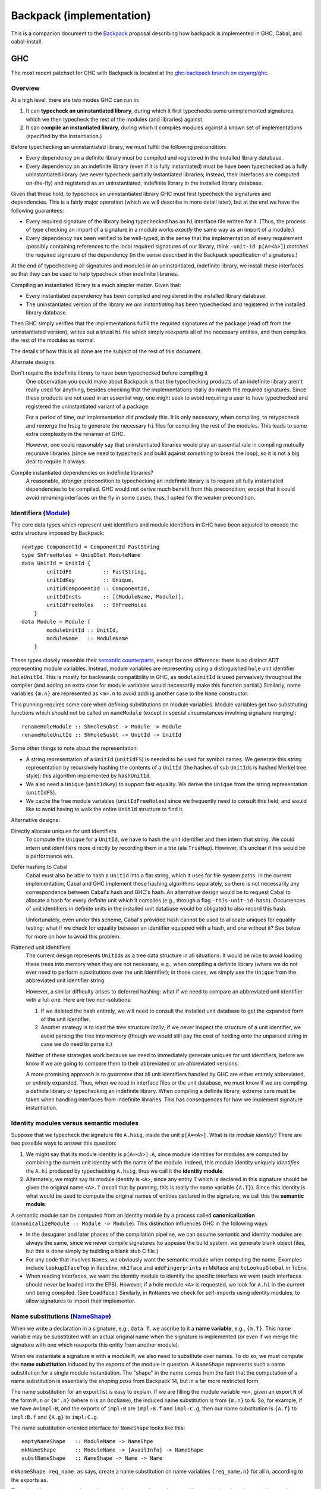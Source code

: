.. proposal-number:: Leave blank. This will be filled in when the proposal is
                     accepted.

.. trac-ticket:: Leave blank. This will eventually be filled with the Trac
                 ticket number which will track the progress of the
                 implementation of the feature.

.. implemented:: Leave blank. This will be filled in with the first GHC version which
                 implements the described feature.

Backpack (implementation)
=========================

This is a companion document to the `Backpack
<https://github.com/ezyang/ghc-proposals/blob/backpack/proposals/0000-backpack.rst>`_
proposal describing how backpack is implemented in GHC, Cabal, and
cabal-install.

GHC
---

The most recent patchset for GHC with Backpack is located at
the `ghc-backpack branch on ezyang/ghc <https://github.com/ezyang/ghc/tree/ghc-backpack>`_.

Overview
~~~~~~~~

At a high level, there are two modes GHC can run in:

1. It can **typecheck an uninstantiated library**, during which
   it first typechecks some unimplemented signatures, which
   we then typecheck the rest of the modules (and libraries)
   against.

2. It can **compile an instantiated library**, during which
   it compiles modules against a known set of implementations
   (specified by the instantiation.)

Before typechecking an uninstantiated library, we must fulfill
the following precondition:

* Every dependency on a definite library must be compiled
  and registered in the installed
  library database.

* Every dependency on an indefinite library (even if it is
  fully instantiated) must be have been typechecked as a fully
  uninstantiated library (we never typecheck partially instantiated
  libraries; instead, their interfaces are computed on-the-fly) and
  registered as an uninstantiated, indefinite library in the installed
  library database.

Given that these hold, to typecheck an uninstantiated library GHC must
first typecheck the signatures and dependencies.  This is a fairly major
operation (which we will describe in more detail later), but at the end
we have the following guarantees:

* Every required signature of the library being typechecked has
  an ``hi`` interface file written for it.  (Thus, the process of
  type checking an import of a signature in a module works *exactly* the
  same way as an import of a module.)

* Every dependency has been verified to be well-typed, in the sense
  that the implementation of every requirement (possibly containing references
  to the local required signatures of our library, think
  ``-unit-id p[A=<A>]``) *matches* the required signature of the
  dependency (in the sense described in the Backpack specification
  of signatures.)

At the end of typechecking all signatures and modules in an
uninstantiated, indefinite library, we install these interfaces so that
they can be used to help typecheck other indefinite libraries.

Compiling an instantiated library is a much simpler matter. Given that:

* Every instantiated dependency has been compiled and registered
  in the installed library database.

* The uninstantiated version of the library *we are instantiating*
  has been typechecked and registered in the installed library database.

Then GHC simply verifies that the implementations fulfill the
required signatures of the package (read off from the uninstantiated
version), writes out a trivial ``hi`` file which simply reexports
all of the necessary entities, and then compiles the rest of the modules
as normal.

The details of how this is all done are the subject of the rest
of this document.

Alternate designs:

Don't require the indefinite library to have been typechecked before compiling it
    One observation you could make about Backpack is that the
    typechecking products of an indefinite library aren't really used
    for anything, besides checking that the implementations really do
    match the required signatures.  Since these products are not used
    in an essential way, one might seek to avoid requiring a user to
    have typechecked and registered the uninstantiated variant of
    a package.

    For a period of time, our implementation did precisely this. It is
    only necessary, when compiling, to retypecheck and remerge the
    ``hsig`` to generate the necessary ``hi`` files for compiling
    the rest of the modules.  This leads to some extra complexity
    in the renamer of GHC.

    However, one could reasonably say that uninstantiated libraries
    would play an essential role in compiling mutually recursive libraries
    (since we need to typecheck and build against *something* to break
    the loop), so it is not a big deal to require it always.

Compile instantiated dependencies on indefinite libraries?
    A reasonable, stronger precondition to typechecking an indefinite
    library is to require all fully instantiated dependencies to
    be compiled.  GHC would not derive much benefit from this
    precondition, except that it could avoid renaming interfaces
    on the fly in some cases; thus, I opted for the weaker precondition.

Identifiers (`Module <https://github.com/ezyang/ghc/blob/ghc-backpack/compiler/basicTypes/Module.hs>`_)
~~~~~~~~~~~~~~~~~~~~~~~~~~~~~~~~~~~~~~

The core data types which represent unit identifiers and module
identifiers in GHC have been adjusted to encode the extra structure
imposed by Backpack::

    newtype ComponentId = ComponentId FastString
    type ShFreeHoles = UniqDSet ModuleName
    data UnitId = UnitId {
            unitIdFS          :: FastString,
            unitIdKey         :: Unique,
            unitIdComponentId :: ComponentId,
            unitIdInsts       :: [(ModuleName, Module)],
            unitIdFreeHoles   :: ShFreeHoles
        }
    data Module = Module {
            moduleUnitId :: UnitId,
            moduleName   :: ModuleName
        }

These types closely resemble their `semantic counterparts <https://github.com/ezyang/ghc-proposals/blob/backpack/proposals/0000-backpack.rst#identifiers>`_, except for one
difference: there is no distinct ADT representing module variables.
Instead, module variables are representing using a distinguished
``hole`` unit identifier ``holeUnitId``.  This is mostly for backwards
compatibility in GHC, as ``moduleUnitId`` is used pervasively throughout
the compiler (and adding an extra case for module variables would
necessarily make this function partial.)  Similarly, name variables
``{m.n}`` are represented as ``<m>.n`` to avoid adding another case
to the ``Name`` constructor.

This punning requires some care when defining substitutions on
module variables.  Module variables get two substituting functions
which should not be called on ``nameModule`` (except in special
circumstances involving signature merging)::

    renameHoleModule :: ShHoleSubst -> Module -> Module
    renameHoleUnitId :: ShHoleSusbt -> UnitId -> UnitId

Some other things to note about the representation:

* A string representation of a ``UnitId`` (``unitIdFS``) is needed to be
  used for symbol names.  We generate this string representation by
  recursively hashing the contents of a ``UnitId`` (the hashes of sub
  ``UnitId``\s is hashed Merkel tree style):  this algorithm implemented
  by ``hashUnitId``.

* We also need a ``Unique`` (``unitIdKey``) to support fast equality.
  We derive the ``Unique`` from the string representation
  (``unitIdFS``).

* We cache the free module variables (``unitIdFreeHoles``) since we
  frequently need to consult this field, and would like to avoid
  having to walk the entire ``UnitId`` structure to find it.

Alternative designs:

Directly allocate uniques for unit identifiers
    To compute the ``Unique`` for a ``UnitId``, we have to hash
    the unit identifier and then intern that string.  We could intern
    unit identifiers more directly by recording them in a trie
    (ala ``TrieMap``).  However, it's unclear if this would be a
    performance win.

Defer hashing to Cabal
    Cabal must also be able to hash a ``UnitId`` into a flat string,
    which it uses for file system paths.  In the current implementation,
    Cabal and GHC implement these hashing algorithms separately, so
    there is not necessarily any correspondence between Cabal's hash
    and GHC's hash.  An alternative design would be to request Cabal
    to allocate a hash for every definite unit which it compiles
    (e.g., through a flag ``-this-unit-id-hash``).  Occurrences of
    unit identifiers in definite units in the installed unit database
    would be obligated to also record this hash.

    Unfortunately, even under this scheme, Cabal's provided hash cannot be
    used to allocate uniques for equality testing: what if we check
    for equality between an identifier equipped with a hash, and one
    without it?  See below for more on how to avoid this problem.

Flattened unit identifiers
    The current design represents ``UnitId``\s as a tree data structure
    in all situations.  It would be nice to avoid loading these trees
    into memory when they are not necessary, e.g., when compiling
    a definite library (where we do not ever need to perform
    substitutions over the unit identifier); in those cases, we
    simply use the ``Unique`` from the abbreviated unit identifier
    string.

    However, a similar difficulty arises to deferred hashing: what
    if we need to compare an abbreviated unit identifier with a full
    one.  Here are two non-solutions:

    1. If we deleted the hash entirely, we will need to consult
       the installed unit database to get the expanded form of the
       unit identifier.

    2. Another strategy is to load the tree structure
       *lazily*; if we never inspect the structure of a unit identifier,
       we avoid parsing the tree into memory (though we would still pay
       the cost of holding onto the unparsed string in case we *do*
       need to parse it.)

    Neither of these strategies work because we need to immediately
    generate uniques for unit identifiers, before we know if we
    are going to compare them to their abbreviated or un-abbreviated
    versions.

    A more promising approach is to *guarantee* that all unit
    identifiers handled by GHC are either entirely abbreviated,
    or entirely expanded.  Thus, when we read in interface files
    or the unit database, we must know if we are compiling
    a definite library or typechecking an indefinite library.
    When compiling a definite library, extreme care must be
    taken when handling interfaces from indefinite libraries.
    This has consequences for how we implement signature
    instantiation.

Identity modules versus semantic modules
~~~~~~~~~~~~~~~~~~~~~~~~~~~~~~~~~~~~~~~~

Suppose that we typecheck the signature file ``A.hsig``, inside the unit
``p[A=<A>]``.  What is its *module identity*?  There are two possible
ways to answer this question:

1. We might say that its module identity is ``p[A=<A>]:A``, since
   module identities for modules are computed by combining the
   current unit identity with the name of the module.  Indeed,
   this module identity uniquely *identifies* the ``A.hi`` produced
   by typechecking ``A.hsig``, thus we call it the **identity module**.

2. Alternately, we might say its module identity is ``<A>``, since
   any entity ``T`` which is declared in this signature should be given
   the original name ``<A>.T`` (recall that by punning, this is really
   the name variable ``{A.T}``).  Since this identity is what would be
   used to compute the original names of entities declared in the
   signature, we call this the **semantic module**.

A semantic module can be computed from an identity module by
a process called **canonicalization** (``canonicalizeModule :: Module ->
Module``).  This distinction influences GHC in the following ways:

* In the desugarer and later phases of the compilation
  pipeline, we can assume semantic and identity modules
  are always the same, since we never compile signatures (to
  appease the build system, we generate blank object files,
  but this is done simply by building a blank stub C file.)

* For any code that involves ``Name``\s, we obviously want
  the semantic module when computing the name.  Examples
  include ``lookupIfaceTop`` in IfaceEnv, ``mkIface`` and
  ``addFingerprints`` in MkIface and ``tcLookupGlobal`` in
  TcEnv.

* When reading interfaces, we want the identity module to
  identify the specific interface we want (such interfaces
  should never be loaded into the EPS).  However, if a
  hole module ``<A>`` is requested, we look for ``A.hi``
  in the *current* unit being compiled.  (See LoadIface.)
  Similarly, in ``RnNames`` we check for self-imports using
  identity modules, to allow signatures to import their implementor.

Name substitutions (`NameShape <https://github.com/ezyang/ghc/blob/ghc-backpack/compiler/backpack/NameShape.hs>`_)
~~~~~~~~~~~~~~~~~~~~~

When we write a declaration in a signature, e.g., ``data T``, we
ascribe to it a **name variable**, e.g., ``{m.T}``.  This
name variable may be substituted with an actual original
name when the signature is implemented (or even if we
merge the signature with one which reexports this entity
from another module).

When we instantiate a signature ``m`` with a module ``M``,
we also need to substitute over names.  To do so, we must
compute the **name substitution** induced by the *exports*
of the module in question.  A ``NameShape`` represents
such a name substitution for a single module instantiation.
The "shape" in the name comes from the fact that the computation
of a name substitution is essentially the *shaping pass* from
Backpack'14, but in a far more restricted form.

The name substitution for an export list is easy to explain.  If we are
filling the module variable ``<m>``, given an export ``N`` of the form
``M.n`` or ``{m'.n}`` (where ``n`` is an ``OccName``), the induced name
substitution is from ``{m.n}`` to ``N``.  So, for example, if we have
``A=impl:B``, and the exports of ``impl:B`` are ``impl:B.f`` and
``impl:C.g``, then our name substitution is ``{A.f}`` to ``impl:B.f``
and ``{A.g}`` to ``impl:C.g``.

The name substitution oriented interface for ``NameShape`` looks
like this::

    emptyNameShape   :: ModuleName -> NameShpe
    mkNameShape      :: ModuleName -> [AvailInfo] -> NameShape
    substNameShape   :: NameShape -> Name -> Name

``mkNameShape req_name as`` says, create a name substitution on
name variables ``{req_name.n}`` for all ``n``, according to the
exports ``as``.

There is a bit more in ``NameShape`` about merging name shapes,
but we will come back to that when we discuss signature merging.

Interface renaming (`RnModIface <https://github.com/ezyang/ghc/blob/ghc-backpack/compiler/backpack/RnModIface.hs>`_)
~~~~~~~~~~~~~~~~~~~~~~~~~~~~~~

We only ever write out interface files for uninstantiated unit
identities or fully instantiated units identities.  However, over the
course of typecheck an indefinite unit, we may need to read out the
interface for a partially instantiated unit identifier.  To implement
this, when we request an interface at a unit identifier, we read the
interface for the generalized unit identifier (guaranteed to exist), and
then *rename* it according to the module substitution in the unit
identifier.  Renaming a ``ModIface`` is implemented by ``rnModIface`` in
RnModIface.

Interface renaming proceeds functorially on all occurrences of ``Name``
in ``ModIface``; ``rnIfaceGlobal`` is the workhorse.  The complexity
of this function stems two facts:

1. Morally (for example, we describe name substitutions in our ICFP'16
   submission in this way), the module variable substitution *induce*
   a name variable substitution.  We could go ahead and calculate the
   name variable substitution ahead of time. However, this is wasteful
   if there aren't actually occurrences of any of those name variables in
   the interface.  So we don't actually go and find out what the name
   substitution for a ``ModIface`` is until we actually encounter
   a name variable.

2. There are a two cases where we cannot read the name variable
   substitution directly off of the module substitution.

   The first case is when we are computing the shape of a
   signature prior to merging.  In this case, we might
   need to get the exports of a module ``p[H=himpl:H,A=<B>]:A``.
   ``H=himpl:H`` induces a name substitution on occurrences of
   ``<H>``, but ``A=<B>`` is undefined at this point, since
   we're trying to figure out what the correct exports of ``<B>``
   are going to be!

   The second case is after we have computed the shape of
   a signature we are merging, we need to feed in the correct
   name substitution, rather than load the (non-existent)
   interface for the signature we are type checking.

The algorithm for renaming an original name ``N`` handles all
of these cases as follows:

1. If we are renaming a signature to an indefinite module
   identity (this only occurs if we are about to merge it into the
   local merged signature), the corresponding module substitution
   is guaranteed to have the form ``m=<m'>``.  For a
   name of form ``{m.n}``, we first rename it to ``{m'.n}``,
   and then apply the provided name substitution ``sh_if_shape ::
   NameShape``, if it is provided.

2. For any name of the form ``M.n`` (i.e., not a name variable),
   it is sufficient to apply the module variable substitution to ``M``.

3. Otherwise, for ``{m.n}`` with a substitution from ``m=M``,
   compute the ``NameShape`` from the exports of ``M`` and
   apply it to the name.  (TODO: We never actually construct
   the ``NameShape``; maybe we should!)

The **precondition for interface renaming** is that the domain of all name
substitutions must cover all of the name variables that actually
occur in the interface.  For unit identities which occur from
interface files, this precondition is already fulfilled; however,
user specified unit identities (via ``-unit-id``) can violate this
invariant.  Thus, ``checkImplements`` in TcBackpack ensures this invariant is
upheld (it is called by ``checkUnitId`` and ``instantiateSignature``).
(To be discussed later.)

Note that renaming on ``ModIface`` is necessarily incomplete: top-level
declarations in a ``ModIface`` are identified only by ``OccName``
and cannot be substituted (possible refactor opportunity here). There is
one last renaming step that occurs when typechecking the interface (to
be discussed later) for handling these top level identifiers.

Given that interface typechecking must do renaming as well, why can't
renaming be deferred to typechecking entirely?  Immediate renaming
is extremely useful when merging signatures (to be discussed later),
where we must rename and merge interfaces with different instantiations
prior to typechecking. This algorithm would be very confusing if we
hadn't renamed by then.

Loading interfaces (LoadIface)
~~~~~~~~~~~~~~~~~~~~~~~~~~~~~

Interface renaming is a primitive used by the interface loader,
which asks, given a module identifier, what is the corresponding
``ModIface`` for it.
``computeInterface`` is a new function that handles this logic.
There are two primary code paths:

* The module identifier is fully instantiated, in which case
  (we hope) that there is a **pre-instantiated interface**
  on the file system which we can just read directly.

* The module identifier is partially instantiated (or not
  instantiated at all), in which case we read out the
  interface from the uninstantiated indefinite library,
  and then rename it according to our instantiation:
  an **on-the-fly interface**.

Pre-instantiated interfaces are fairly uninteresting, but there is a
**precondition for on-the-fly interface loading**.  To on-the-fly
load an interface for module ``P:m``, the **free module variables**
of ``P`` must be available, in the sense that there is a local
up-to-date ``hi`` file for each of them in our current project;
furthermore, ``P`` must be well-typed (in the sense that the
implementation matches the required signatures).
(There are more stringent requirements when we read signature interfaces
from our dependencies, but that is not handled by ``loadIface``.)

A big subtlety is what should occur when both the pre-instantiated
interface *as well as* the instantiated on-the-fly interface are
available.  The golden rule is this: **an on-the-fly interface may
be replaced with the compiled interface, but not vice versa!**

* If we are compiling a fully instantiated library, we *always*
  use pre-instantiated interfaces which arose from compilation.

* If we are typechecking an indefinite library, we should prefer
  the compiled interface if possible.  In some situations, this
  is mandatory.  Consider::

    library p
        signature A
    library q
        dependency p[A=<A>]
        signature B
    library a -- definite
        module A
    library r -- definite
        dependency p[A=a:A]
    library s
        dependency q[A=a:A,B=<B>]
        dependency r

  Here, the modules defined in ``r``, a definite library, were compiled against
  the pre-instantiated ``p[A=a:A]``.  Thus, according to the golden
  rule, it would be wrong to use the on-the-fly instantiated module
  (even though ``q`` was typechecked against just that!)

(TODO: the current impl plays fast and loose by just checking if we
can find the definite interface in the database at all, rather than if it
is transitively depended upon by some of our definite dependencies.)

(TODO: dictionary functions...)

Beyond this, there are three other things of note in ``LoadIface``:

1. If we are asked to load the interface for ``<M>`` (e.g., we are
   looking up the ``TyThing`` for ``{M.T}``), where do we
   look?  We should look in the local ``M.hi`` file for
   this module variable!  ``loadInterface`` has a special case for
   this.

2. There is a new function, ``moduleFreeHolesPrecise`` computes the
   *precise* free holes of a ``Module``.  This set is always a subset of
   the free module variables of the ``UnitId`` of the ``Module``.  This
   is used when computing the order we need to merge and typecheck
   signatures (see Signature merging).  This information is cached
   in ``eps_free_holes``.  ``loadInterface`` can't be used here because
   we need to call this function prior to establishing the invariant
   that all of the instantiating interfaces are loadable.

3. There is a hack to avoid loading external signatures into the EPS,
   the ``is_external_sig``.  Really, ``loadInterface`` shouldn't be
   called on these at all (assert!), but recompilation checking does do
   this on occasion: signatures from external packages need to be loaded
   and their ABI hashes checked to see if we need to re-merge.  This
   might be refactorable but probably not without adding another cache
   to the EPS.

Typechecking interfaces (IfaceEnv)
~~~~~~~~~~~~~~~~~~~~~~~~~~~~~~

Signature merging (mergeSignatures in TcBackpack, typecheckIfacesForMerging in TcIface)
~~~~~~~~~~~~~~~~~~~~~~~~~~~~~~

Before reading this section, make sure you are familiar with
GHC's use of `knot-tying <https://ghc.haskell.org/trac/ghc/wiki/Commentary/Compiler/TyingTheKnot>`_.

Merging signatures is subtle business, because it interferes
with how GHC does knot tying.  Consider these two signatures,
which we would like to merge::

    -- first signature
    signature A where
        data T
        x :: T

    -- second signature
    signature A where
        type T = Bool
        x :: Bool

When we typechecked these signatures individually, we formed
a graph for each of them; in particular, the type of ``x`` from
the first signature points to the *abstract* type constructor
``data T``.  If we directly compare these two graphs for
compatibility, we will not observe that this abstract type has
already been refined into ``Bool``.

As it turns out, this problem is solvable, by clever application
of knot tying.  Here's how we merge these signatures:

1. First, we syntactically merge all of the entities of the
   signatures, and then typecheck the merged ``IfaceDecl`` into a graph
   representation.  We call this the *merged type environment*.
   In the example above, this type environment might
   be::

        signature A where
            type T = Bool -- type is more precise than abstract data
            x :: T        -- arbitrarily picked first type

   There is no guarantee that this graph is well-typed or
   even well-kinded; it simply serves as a type computation
   pass (ala RMC).

2. Next, we typecheck each individual signature ``ModIface``,
   resolving all name references *to* the graph entities
   we computed in (1).  Thus, ``x :: T`` in the first
   signature gets compiled to a type with a pointer not
   to ``data T``, but ``type T = Bool`` from the merged
   environment.  This gives us a series of graph that look
   like this::

       .            +--------------+
              +---> |  merged env  | <---+
              |     +--------------+     |
              |                          |
       +------+------+            +------+------+
       | signature 1 |            | signature 2 |
       +-------------+            +-------------+

   Or with the individual entities in view::

       .               +--> type T = Bool  (merged env)
                       |    x :: o--\
                       +------------/
        (sig 1)        |                    (sig 2)
        data T         |                    type T = Bool
        x :: o---------+                    x :: Bool

3. Finally, for each signature, we compare each typechecked
   entity it declares with the corresponding entity
   from the *merged* type environment.  Now we can see that
   the merged ``x`` has the same type as the ``x`` from
   signature 2, since the merged ``x`` has a type synonym
   which unfolds to ``Bool``; in fact, *all* declarations
   of ``x`` now see the unfolding.

The initial syntactic merge motivates why renaming cannot
happen on the fly during interface typechecking: we can't
do a syntactic merge on signatures until after they have
been renamed.


Recompilation checking (Desugar, MkIface)
~~~~~~~~~~~~~~~~~~~~~~~~~

Pretty-printing
~~~~~~~~~~~~~~~

I experimented with various pretty-printing schemes, for both debugging
output and user-visible output.  The current printing scheme coincides
closely with our ICFP'16 submission:

* Names pretty-print as ``M.n``, unless ``M`` is a hole module ``<m>``,
  in which case they pretty-print as ``{m.n}``, UNLESS the name would
  be printed unqualified (in which case it just prints as ``n``.)
  (``pprExternal`` in Name)

* Unit identifiers pretty-print according to their `grammar <https://github.com/ezyang/ghc-proposals/blob/backpack/proposals/0000-backpack.rst#identifiers>`_,
  however, in some circumstances, GHC will *abbreviate* the
  instantiation.  Entries in the module substitution are elided
  if (1) we would *not* have qualified the module name, and (2)
  the requirement name and the module name agree.  These cases
  typically indicate that the "default" instantiation was carried
  out.  The full unit identity can be printed using ``-dppr-debug``.
  (``pprUnitId`` in Module)

* Module variables, if they would be qualified, are pretty
  printed as ``<m>``. (``pprModule`` in Module)

Proposed Change
---------------

Here you should describe in precise terms what the proposal seeks to change.
This should cover several things,

* define the grammar and semantics of any new syntactic constructs
* define the interfaces for any new library interfaces
* discuss how the change addresses the points raised in the Motivation section
* discuss how the proposed approach might interact with existing features  

Note, however, that this section need not (but may) describe details of the
implementation of the feature. The proposal is merely intended to describe what
the new feature is and how it should behave.

Drawbacks
---------

What are the reasons for *not* adopting the proposed change. These might include
complicating the language grammar, poor interactions with other features, 

Alternatives
------------

Here is where you can describe possible variants to the approach described in
the Proposed Change section.

Unresolved Questions
--------------------

Are there any parts of the design that are still unclear? Hopefully this section
will be empty by the time the proposal is brought up for a final decision.
